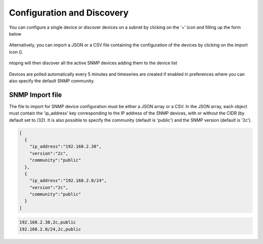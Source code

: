 Configuration and Discovery
---------------------------

You can configure a single device or discover devices on a subnet by clicking on the '+' icon and filling up the form below

.. figure:: ../img/SNMP_AddDevices.png
  :align: center
  :alt: Add SNMP Device

Alternatively, you can import a JSON or a CSV file containing the configuration of the devices by clicking on the import icon (|import|).

.. |import| image:: ../img/SNMP_ImportIcon.png
  :height: 25px

.. figure:: ../img/SNMP_ImportDevices.png
  :align: center
  :alt: Import SNMP Devices

ntopng will then discover all the active SNMP devices adding them to the device list

.. figure:: ../img/SNMP_Overview.png
  :align: center
  :alt: SNMP Devices Overview

Devices are polled automatically every 5 minutes and timeseries are created if enabled in preferences where you can also specify the default SNMP community.

.. figure:: ../img/SNMP_Preferences.png
  :align: center
  :alt: SNMP Preference


SNMP Import file
~~~~~~~~~~~~~~~~

The file to import for SNMP device configuration must be either a JSON array or a CSV. 
In the JSON array, each object must contain the 'ip_address' key corresponding to the IP address of the SNMP devices, with or without the CIDR (by default set to /32).
It is also possible to specify the community (default is 'public') and the SNMP version (default is '2c').

.. code:: json

  [
    { 
      "ip_address":"192.168.2.38",
      "version":"2c",
      "community":"public"
    },
    {
      "ip_address":"192.168.2.0/24",
      "version":"2c",
      "community":"public"
    }
  ]

.. code:: CSV

  192.168.2.38,2c,public
  192.168.2.0/24,2c,public
